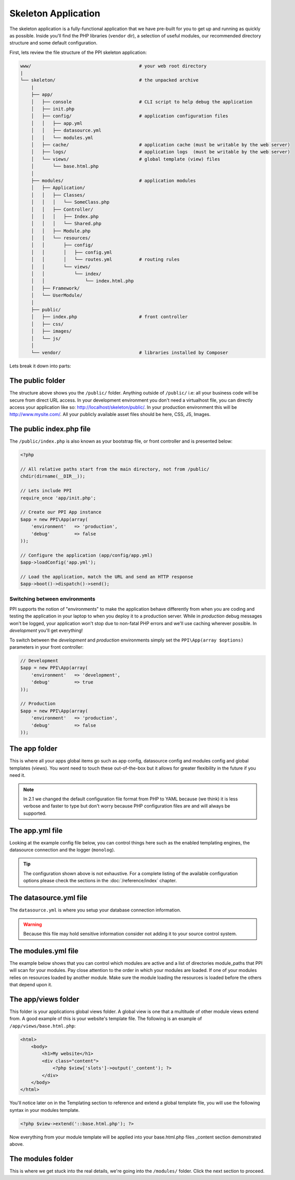 .. index::
   single: Skeleton Application

.. _`skeleton-application`:

Skeleton Application
====================

The skeleton application is a fully-functional application that we have pre-built for you to get up and running as quickly as possible. Inside you'll find the PHP libraries (``vendor`` dir), a selection of useful modules, our recommended directory structure and some default configuration.

First, lets review the file structure of the PPI skeleton application:

.. code-block:: bash

    www/                                        # your web root directory
    |
    └── skeleton/                               # the unpacked archive
        |
        ├── app/
        │   ├── console                         # CLI script to help debug the application
        │   ├── init.php
        │   ├── config/                         # application configuration files
        │   │   ├── app.yml
        │   │   ├── datasource.yml
        │   │   └── modules.yml
        │   ├── cache/                          # application cache (must be writable by the web server)
        │   ├── logs/                           # application logs  (must be writable by the web server)
        │   └── views/                          # global template (view) files
        │       └── base.html.php
        │
        ├── modules/                            # application modules
        │   ├── Application/
        │   │   ├── Classes/
        │   │   │   └── SomeClass.php
        │   │   ├── Controller/
        │   │   │   ├── Index.php
        │   │   │   └── Shared.php
        │   │   ├── Module.php
        │   │   └── resources/
        │   │       ├── config/
        │   │       │   ├── config.yml
        │   │       │   └── routes.yml          # routing rules
        │   │       └── views/
        │   │           └── index/
        │   │               └── index.html.php
        │   ├── Framework/
        │   └── UserModule/
        │
        ├── public/
        │   ├── index.php                       # front controller
        │   ├── css/
        │   ├── images/
        │   └── js/
        │
        └── vendor/                             # libraries installed by Composer

Lets break it down into parts:

The public folder
-----------------

The structure above shows you the ``/public/`` folder. Anything outside of ``/public/`` i.e: all your business code will be secure from direct URL access. In your development environment you don't need a virtualhost file, you can directly access your application like so: http://localhost/skeleton/public/. In your production environment this will be http://www.mysite.com/. All your publicly available asset files should be here, CSS, JS, Images.

The public index.php file
-------------------------

The ``/public/index.php`` is also known as your bootstrap file, or front controller and is presented below:

.. code-block:: php

    <?php

    // All relative paths start from the main directory, not from /public/
    chdir(dirname(__DIR__));

    // Lets include PPI
    require_once 'app/init.php';

    // Create our PPI App instance
    $app = new PPI\App(array(
        'environment'   => 'production',
        'debug'         => false
    ));

    // Configure the application (app/config/app.yml)
    $app->loadConfig('app.yml');

    // Load the application, match the URL and send an HTTP response
    $app->boot()->dispatch()->send();

Switching between environments
~~~~~~~~~~~~~~~~~~~~~~~~~~~~~~

PPI supports the notion of "environments" to make the application behave differently from when you are coding and testing the application in your laptop to when you deploy it to a production server. While in *production* debug messages won't be logged, your application won't stop due to non-fatal PHP errors and we'll use caching wherever possible. In *development* you'll get everything!

To switch between the *development* and *production* environments simply set the ``PPI\App(array $options)`` parameters in your front controller:

.. code-block:: php

    // Development
    $app = new PPI\App(array(
        'environment'   => 'development',
        'debug'         => true
    ));

    // Production
    $app = new PPI\App(array(
        'environment'   => 'production',
        'debug'         => false
    ));

.. todo::

    Show an example of using two front controllers (``index.php``, ``index_development.php``) and a symlink to switch between environments. Alternatively provide an example with setting the environment by setting Apache environment variables.

The app folder
--------------

This is where all your apps global items go such as app config, datasource config and modules config and global templates (views). You wont need to touch these out-of-the-box but it allows for greater flexibility in the future if you need it.

.. note::

    In 2.1 we changed the default configuration file format from PHP to YAML because (we think) it is less verbose and faster to type but don't worry because PHP configuration files are and will always be supported.

The app.yml file
----------------

Looking at the example config file below, you can control things here such as the enabled templating engines, the datasource connection and the logger (``monolog``).

.. configuration-block::

    .. code-block:: yaml

        imports:
            - { resource: datasource.yml }
            - { resource: modules.yml }

        framework:
            templating:
                engines: ["php", "smarty", "twig"]
                globals:
                    - ga_tracking: "UA-XXXXX-X"

            skeleton_module:
                path: "./utils/skeleton_module"

        monolog:
            handlers:
                main:
                    type:  stream
                    path:  %app.logs_dir%/%app.environment%.log
                    level: debug

    .. code-block:: php

        <?php
        $config = array();

        $config['framework'] = array(
            'templating' => array(
                'engines'     => array('php', 'smarty', 'twig'),
                'globals'     => array(
                    'ga_tracking' => 'UA-XXXXX-X',
                ),
            ),
            'skeleton_module'   => array(
                'path'  => './utils/skeleton_module'
            )
        );

        $config['datasource'] => array(
            'connections' = require __DIR__ . '/datasource.php'
        );

        $config['modules'] = require __DIR__ . 'modules.php';

        return $config;

.. tip::
    The configuration shown above is not exhaustive. For a complete listing of the available configuration options please check the sections in the  :doc:`/reference/index` chapter.

The datasource.yml file
-----------------------

The ``datasource.yml`` is where you setup your database connection information.

.. warning::
    Because this file may hold sensitive information consider not adding it to your source control system.

.. configuration-block::

    .. code-block:: yaml

        datasource:
            connections:
                main:
                    type:   'pdo_mysql'
                    host:   'localhost'
                    dbname: 'ppi2_skeleton'
                    user:   'root'
                    pass:   'secret'

    .. code-block:: php

        <?php
        return array(
            'main' => array(
                'type'   => 'pdo_mysql',    // This can be any pdo driver. i.e: pdo_sqlite
                'host'   => 'localhost',
                'dbname' => 'ppi2_skeleton',
                'user'   => 'root',
                'pass'   => 'secret'
            )
        );


The modules.yml file
--------------------

The example below shows that you can control which modules are active and a list of directories module_paths that PPI will scan for your modules. Pay close attention to the order in which your modules are loaded. If one of your modules relies on resources loaded by another module. Make sure the module loading the resources is loaded before the others that depend upon it.

.. configuration-block::

    .. code-block:: yaml

        modules:
            active_modules:
                - Framework
                - Application
                - UserModule

            module_listener_options:
                module_paths: ['./modules', './vendor']

    .. code-block:: php

        <?php
        return array(
            'active_modules' => array(
                'Framework',
                'Application',
                'UserModule',
            ),
            'module_listener_options' => array(
                'module_paths' => array('./modules', './vendor')
            ),
        );

The app/views folder
--------------------

This folder is your applications global views folder. A global view is one that a multitude of other module views extend from. A good example of this is your website's template file. The following is an example of ``/app/views/base.html.php``:

.. code-block:: html+php

    <html>
        <body>
            <h1>My website</h1>
            <div class="content">
                <?php $view['slots']->output('_content'); ?>
            </div>
        </body>
    </html>

You'll notice later on in the Templating section to reference and extend a global template file, you will use the following syntax in your modules template.

.. code-block:: html+php

    <?php $view->extend('::base.html.php'); ?>

Now everything from your module template will be applied into your base.html.php files _content section demonstrated above.

The modules folder
-------------------

This is where we get stuck into the real details, we're going into the ``/modules/`` folder. Click the next section to proceed.
